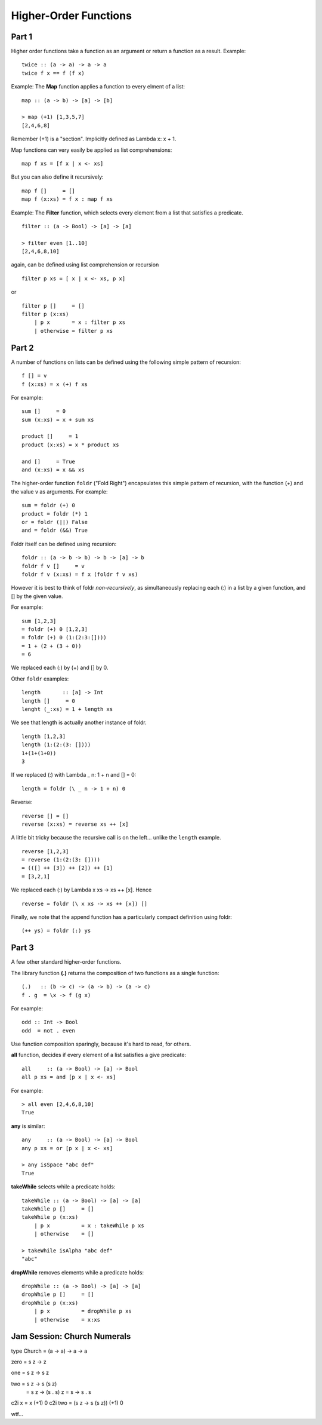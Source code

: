 ======================
Higher-Order Functions
======================

Part 1
------

Higher order functions take a function as an argument
or return a function as a result. Example::

    twice :: (a -> a) -> a -> a
    twice f x == f (f x)

Example: The **Map** function applies a function to every elment of a list::

    map :: (a -> b) -> [a] -> [b]

    > map (+1) [1,3,5,7]
    [2,4,6,8]

Remember (+1) is a "section". Implicitly defined as Lambda x: x + 1.

Map functions can very easily be applied as list comprehensions::

    map f xs = [f x | x <- xs]

But you can also define it recursively::

    map f []     = []
    map f (x:xs) = f x : map f xs

Example: The **Filter** function, which selects every element from a list
that satisfies a predicate. ::

    filter :: (a -> Bool) -> [a] -> [a]

    > filter even [1..10]
    [2,4,6,8,10]

again, can be defined using list comprehension or recursion ::

    filter p xs = [ x | x <- xs, p x]

or ::

    filter p []     = []
    filter p (x:xs)
        | p x       = x : filter p xs
        | otherwise = filter p xs

Part 2
------

A number of functions on lists can be defined using the following
simple pattern of recursion::

    f [] = v
    f (x:xs) = x (+) f xs

For example::

    sum []     = 0
    sum (x:xs) = x + sum xs

    product []     = 1
    product (x:xs) = x * product xs

    and []     = True
    and (x:xs) = x && xs

The higher-order function ``foldr`` ("Fold Right") encapsulates this
simple pattern of recursion, with the function (+) and the value v
as arguments. For example::

    sum = foldr (+) 0
    product = foldr (*) 1
    or = foldr (||) False
    and = foldr (&&) True

Foldr itself can be defined using recursion::

    foldr :: (a -> b -> b) -> b -> [a] -> b
    foldr f v []     = v
    foldr f v (x:xs) = f x (foldr f v xs)

However it is best to think of foldr *non-recursively*, as
simultaneously replacing each (:) in a list by a given function,
and [] by the given value.

For example::

    sum [1,2,3]
    = foldr (+) 0 [1,2,3]
    = foldr (+) 0 (1:(2:3:[])))
    = 1 + (2 + (3 + 0))
    = 6

We replaced each (:) by (+) and [] by 0.

Other ``foldr`` examples::

    length       :: [a] -> Int
    length []     = 0
    lenght (_:xs) = 1 + length xs

We see that length is actually another instance of foldr. ::

    length [1,2,3]
    length (1:(2:(3: [])))
    1+(1+(1+0))
    3

If we replaced (:) with Lambda _ n: 1 + n and [] = 0::

    length = foldr (\ _ n -> 1 + n) 0

Reverse::

    reverse [] = []
    reverse (x:xs) = reverse xs ++ [x]

A little bit tricky because the recursive call is on the left... unlike
the ``length`` example. ::

    reverse [1,2,3]
    = reverse (1:(2:(3: [])))
    = (([] ++ [3]) ++ [2]) ++ [1]
    = [3,2,1]

We replaced each (:) by Lambda x xs -> xs ++ [x]. Hence ::

    reverse = foldr (\ x xs -> xs ++ [x]) []

Finally, we note that the append function has a particularly compact
definition using foldr::

    (++ ys) = foldr (:) ys

Part 3
------

A few other standard higher-order functions.

The library function **(.)** returns the composition of two functions as a
single function::

    (.)   :: (b -> c) -> (a -> b) -> (a -> c)
    f . g  = \x -> f (g x)

For example::

    odd :: Int -> Bool
    odd  = not . even

Use function composition sparingly, because it's hard to read, for others.

**all** function, decides if every element of a list satisfies
a give predicate::

    all     :: (a -> Bool) -> [a] -> Bool
    all p xs = and [p x | x <- xs]

For example::

    > all even [2,4,6,8,10]
    True

**any** is similar::

    any     :: (a -> Bool) -> [a] -> Bool
    any p xs = or [p x | x <- xs]

    > any isSpace "abc def"
    True

**takeWhile** selects while a predicate holds::

    takeWhile :: (a -> Bool) -> [a] -> [a]
    takeWhile p []     = []
    takeWhile p (x:xs)
        | p x          = x : takeWhile p xs
        | otherwise    = []

    > takeWhile isAlpha "abc def"
    "abc"

**dropWhile** removes elements while a predicate holds::

    dropWhile :: (a -> Bool) -> [a] -> [a]
    dropWhile p []     = []
    dropWhile p (x:xs)
        | p x          = dropWhile p xs
        | otherwise    = x:xs

Jam Session: Church Numerals
----------------------------

type Church = (a -> a) -> a -> a

zero = \s z -> z

one = \s z -> s z

two = \s z -> s (s z)
    = \s z -> (s . s) z
    = \s   -> s . s

c2i x = x (+1) 0
c2i two = (\s z -> s (s z)) (+1) 0

wtf...
